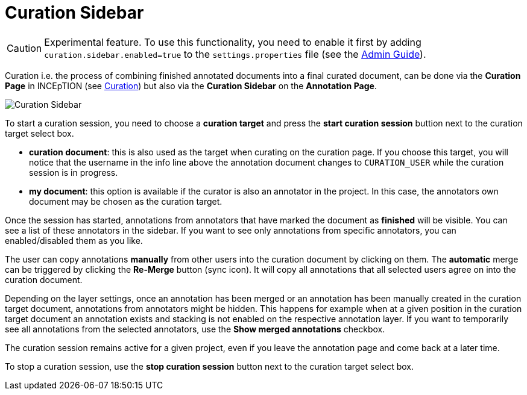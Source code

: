 = Curation Sidebar

====
CAUTION: Experimental feature. To use this functionality, you need to enable it first by adding `curation.sidebar.enabled=true` to the `settings.properties` file (see the <<admin-guide.adoc#sect_settings, Admin Guide>>).
====

Curation i.e. the process of combining finished annotated documents into a final curated document,
can be done via the *Curation Page* in INCEpTION (see <<sect_curation, Curation>>) but also via the
*Curation Sidebar* on the *Annotation Page*.

image::curation-sidebar.png[Curation Sidebar]

To start a curation session, you need to choose a **curation target** and press the **start curation
session** buttion next to the curation target select box.

* **curation document**: this is also used as the target when curating on the curation page. If
  you choose this target, you will notice that the username in the info line above the annotation
  document changes to `CURATION_USER` while the curation session is in progress.
* **my document**: this option is available if the curator is also an annotator in the project. In
  this case, the annotators own document may be chosen as the curation target.

Once the session has started, annotations from annotators that have marked the document as
**finished** will be visible. You can see a list of these annotators in the sidebar. If you want to
see only annotations from specific annotators, you can enabled/disabled them as you like.

The user can copy annotations *manually* from other users into the curation document by clicking on
them. The *automatic* merge can be triggered by clicking the *Re-Merge* button (sync icon). It will
copy all annotations that  all selected users agree on into the curation document.

Depending on the layer settings, once an annotation has been merged or an annotation has been
manually created in the curation target document, annotations from annotators might be hidden. This
happens for example when at a given position in the curation target document an annotation exists
and stacking is not enabled on the respective annotation layer. If you want to temporarily see all
annotations from the selected annotators, use the **Show merged annotations** checkbox.

The curation session remains active for a given project, even if you leave the annotation page and
come back at a later time. 

To stop a curation session, use the **stop curation session** button next to the curation target
select box.
